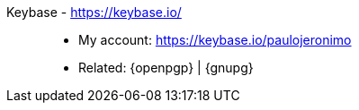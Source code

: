 [#keybase]#Keybase# - https://keybase.io/::
* My account: https://keybase.io/paulojeronimo
* Related: {openpgp} | {gnupg}
